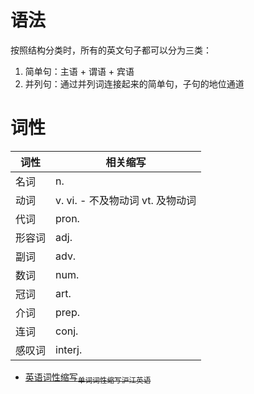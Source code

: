 * 语法
  按照结构分类时，所有的英文句子都可以分为三类：
  1. 简单句：主语 + 谓语 + 宾语
  2. 并列句：通过并列词连接起来的简单句，子句的地位通道

* 词性
  |--------+----------------------------------|
  | 词性   | 相关缩写                         |
  |--------+----------------------------------|
  | 名词   | n.                               |
  | 动词   | v. vi. - 不及物动词 vt. 及物动词 |
  | 代词   | pron.                            |
  | 形容词 | adj.                             |
  | 副词   | adv.                             |
  | 数词   | num.                             |
  | 冠词   | art.                             |
  | 介词   | prep.                            |
  | 连词   | conj.                            |
  | 感叹词 | interj.                          |
  |--------+----------------------------------|

  + [[https://www.hjenglish.com/cixing/yycxsx/][英语词性缩写_单词词性缩写_沪江英语]]

